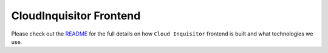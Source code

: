 ***********************
CloudInquisitor Frontend
***********************

Please check out the `README </docs/frontend/README.rst>`_ for the full details on how ``Cloud Inquisitor`` frontend is built and what technologies we use.
